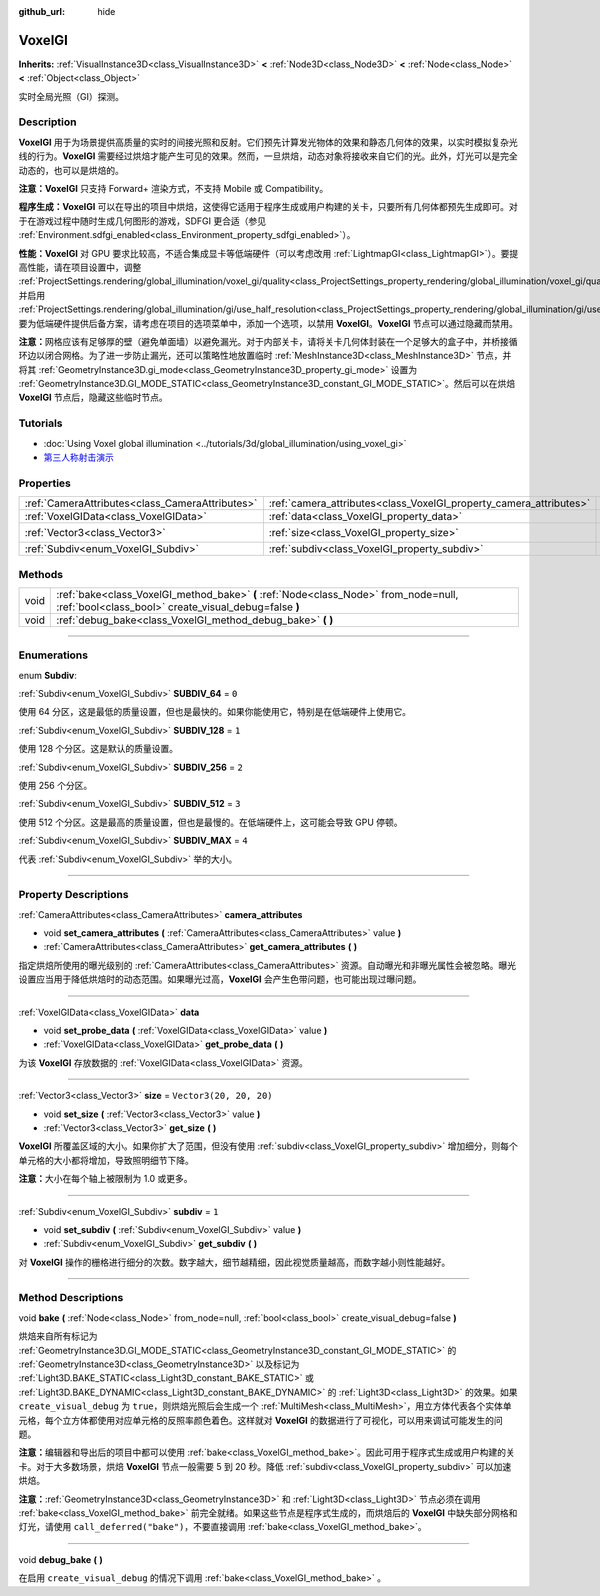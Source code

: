 :github_url: hide

.. DO NOT EDIT THIS FILE!!!
.. Generated automatically from Godot engine sources.
.. Generator: https://github.com/godotengine/godot/tree/master/doc/tools/make_rst.py.
.. XML source: https://github.com/godotengine/godot/tree/master/doc/classes/VoxelGI.xml.

.. _class_VoxelGI:

VoxelGI
=======

**Inherits:** :ref:`VisualInstance3D<class_VisualInstance3D>` **<** :ref:`Node3D<class_Node3D>` **<** :ref:`Node<class_Node>` **<** :ref:`Object<class_Object>`

实时全局光照（GI）探测。

.. rst-class:: classref-introduction-group

Description
-----------

**VoxelGI** 用于为场景提供高质量的实时的间接光照和反射。它们预先计算发光物体的效果和静态几何体的效果，以实时模拟复杂光线的行为。\ **VoxelGI** 需要经过烘焙才能产生可见的效果。然而，一旦烘焙，动态对象将接收来自它们的光。此外，灯光可以是完全动态的，也可以是烘焙的。

\ **注意：**\ **VoxelGI** 只支持 Forward+ 渲染方式，不支持 Mobile 或 Compatibility。

\ **程序生成：**\ **VoxelGI** 可以在导出的项目中烘焙，这使得它适用于程序生成或用户构建的关卡，只要所有几何体都预先生成即可。对于在游戏过程中随时生成几何图形的游戏，SDFGI 更合适（参见 :ref:`Environment.sdfgi_enabled<class_Environment_property_sdfgi_enabled>`\ ）。

\ **性能：**\ **VoxelGI** 对 GPU 要求比较高，不适合集成显卡等低端硬件（可以考虑改用 :ref:`LightmapGI<class_LightmapGI>`\ ）。要提高性能，请在项目设置中，调整 :ref:`ProjectSettings.rendering/global_illumination/voxel_gi/quality<class_ProjectSettings_property_rendering/global_illumination/voxel_gi/quality>`\ ，并启用 :ref:`ProjectSettings.rendering/global_illumination/gi/use_half_resolution<class_ProjectSettings_property_rendering/global_illumination/gi/use_half_resolution>`\ 。要为低端硬件提供后备方案，请考虑在项目的选项菜单中，添加一个选项，以禁用 **VoxelGI**\ 。\ **VoxelGI** 节点可以通过隐藏而禁用。

\ **注意：**\ 网格应该有足够厚的壁（避免单面墙）以避免漏光。对于内部关卡，请将关卡几何体封装在一个足够大的盒子中，并桥接循环边以闭合网格。为了进一步防止漏光，还可以策略性地放置临时 :ref:`MeshInstance3D<class_MeshInstance3D>` 节点，并将其 :ref:`GeometryInstance3D.gi_mode<class_GeometryInstance3D_property_gi_mode>` 设置为 :ref:`GeometryInstance3D.GI_MODE_STATIC<class_GeometryInstance3D_constant_GI_MODE_STATIC>`\ 。然后可以在烘焙 **VoxelGI** 节点后，隐藏这些临时节点。

.. rst-class:: classref-introduction-group

Tutorials
---------

- :doc:`Using Voxel global illumination <../tutorials/3d/global_illumination/using_voxel_gi>`

- `第三人称射击演示 <https://godotengine.org/asset-library/asset/678>`__

.. rst-class:: classref-reftable-group

Properties
----------

.. table::
   :widths: auto

   +-------------------------------------------------+--------------------------------------------------------------------+-------------------------+
   | :ref:`CameraAttributes<class_CameraAttributes>` | :ref:`camera_attributes<class_VoxelGI_property_camera_attributes>` |                         |
   +-------------------------------------------------+--------------------------------------------------------------------+-------------------------+
   | :ref:`VoxelGIData<class_VoxelGIData>`           | :ref:`data<class_VoxelGI_property_data>`                           |                         |
   +-------------------------------------------------+--------------------------------------------------------------------+-------------------------+
   | :ref:`Vector3<class_Vector3>`                   | :ref:`size<class_VoxelGI_property_size>`                           | ``Vector3(20, 20, 20)`` |
   +-------------------------------------------------+--------------------------------------------------------------------+-------------------------+
   | :ref:`Subdiv<enum_VoxelGI_Subdiv>`              | :ref:`subdiv<class_VoxelGI_property_subdiv>`                       | ``1``                   |
   +-------------------------------------------------+--------------------------------------------------------------------+-------------------------+

.. rst-class:: classref-reftable-group

Methods
-------

.. table::
   :widths: auto

   +------+----------------------------------------------------------------------------------------------------------------------------------------------+
   | void | :ref:`bake<class_VoxelGI_method_bake>` **(** :ref:`Node<class_Node>` from_node=null, :ref:`bool<class_bool>` create_visual_debug=false **)** |
   +------+----------------------------------------------------------------------------------------------------------------------------------------------+
   | void | :ref:`debug_bake<class_VoxelGI_method_debug_bake>` **(** **)**                                                                               |
   +------+----------------------------------------------------------------------------------------------------------------------------------------------+

.. rst-class:: classref-section-separator

----

.. rst-class:: classref-descriptions-group

Enumerations
------------

.. _enum_VoxelGI_Subdiv:

.. rst-class:: classref-enumeration

enum **Subdiv**:

.. _class_VoxelGI_constant_SUBDIV_64:

.. rst-class:: classref-enumeration-constant

:ref:`Subdiv<enum_VoxelGI_Subdiv>` **SUBDIV_64** = ``0``

使用 64 分区，这是最低的质量设置，但也是最快的。如果你能使用它，特别是在低端硬件上使用它。

.. _class_VoxelGI_constant_SUBDIV_128:

.. rst-class:: classref-enumeration-constant

:ref:`Subdiv<enum_VoxelGI_Subdiv>` **SUBDIV_128** = ``1``

使用 128 个分区。这是默认的质量设置。

.. _class_VoxelGI_constant_SUBDIV_256:

.. rst-class:: classref-enumeration-constant

:ref:`Subdiv<enum_VoxelGI_Subdiv>` **SUBDIV_256** = ``2``

使用 256 个分区。

.. _class_VoxelGI_constant_SUBDIV_512:

.. rst-class:: classref-enumeration-constant

:ref:`Subdiv<enum_VoxelGI_Subdiv>` **SUBDIV_512** = ``3``

使用 512 个分区。这是最高的质量设置，但也是最慢的。在低端硬件上，这可能会导致 GPU 停顿。

.. _class_VoxelGI_constant_SUBDIV_MAX:

.. rst-class:: classref-enumeration-constant

:ref:`Subdiv<enum_VoxelGI_Subdiv>` **SUBDIV_MAX** = ``4``

代表 :ref:`Subdiv<enum_VoxelGI_Subdiv>` 举的大小。

.. rst-class:: classref-section-separator

----

.. rst-class:: classref-descriptions-group

Property Descriptions
---------------------

.. _class_VoxelGI_property_camera_attributes:

.. rst-class:: classref-property

:ref:`CameraAttributes<class_CameraAttributes>` **camera_attributes**

.. rst-class:: classref-property-setget

- void **set_camera_attributes** **(** :ref:`CameraAttributes<class_CameraAttributes>` value **)**
- :ref:`CameraAttributes<class_CameraAttributes>` **get_camera_attributes** **(** **)**

指定烘焙所使用的曝光级别的 :ref:`CameraAttributes<class_CameraAttributes>` 资源。自动曝光和非曝光属性会被忽略。曝光设置应当用于降低烘焙时的动态范围。如果曝光过高，\ **VoxelGI** 会产生色带问题，也可能出现过曝问题。

.. rst-class:: classref-item-separator

----

.. _class_VoxelGI_property_data:

.. rst-class:: classref-property

:ref:`VoxelGIData<class_VoxelGIData>` **data**

.. rst-class:: classref-property-setget

- void **set_probe_data** **(** :ref:`VoxelGIData<class_VoxelGIData>` value **)**
- :ref:`VoxelGIData<class_VoxelGIData>` **get_probe_data** **(** **)**

为该 **VoxelGI** 存放数据的 :ref:`VoxelGIData<class_VoxelGIData>` 资源。

.. rst-class:: classref-item-separator

----

.. _class_VoxelGI_property_size:

.. rst-class:: classref-property

:ref:`Vector3<class_Vector3>` **size** = ``Vector3(20, 20, 20)``

.. rst-class:: classref-property-setget

- void **set_size** **(** :ref:`Vector3<class_Vector3>` value **)**
- :ref:`Vector3<class_Vector3>` **get_size** **(** **)**

**VoxelGI** 所覆盖区域的大小。如果你扩大了范围，但没有使用 :ref:`subdiv<class_VoxelGI_property_subdiv>` 增加细分，则每个单元格的大小都将增加，导致照明细节下降。

\ **注意：**\ 大小在每个轴上被限制为 1.0 或更多。

.. rst-class:: classref-item-separator

----

.. _class_VoxelGI_property_subdiv:

.. rst-class:: classref-property

:ref:`Subdiv<enum_VoxelGI_Subdiv>` **subdiv** = ``1``

.. rst-class:: classref-property-setget

- void **set_subdiv** **(** :ref:`Subdiv<enum_VoxelGI_Subdiv>` value **)**
- :ref:`Subdiv<enum_VoxelGI_Subdiv>` **get_subdiv** **(** **)**

对 **VoxelGI** 操作的栅格进行细分的次数。数字越大，细节越精细，因此视觉质量越高，而数字越小则性能越好。

.. rst-class:: classref-section-separator

----

.. rst-class:: classref-descriptions-group

Method Descriptions
-------------------

.. _class_VoxelGI_method_bake:

.. rst-class:: classref-method

void **bake** **(** :ref:`Node<class_Node>` from_node=null, :ref:`bool<class_bool>` create_visual_debug=false **)**

烘焙来自所有标记为 :ref:`GeometryInstance3D.GI_MODE_STATIC<class_GeometryInstance3D_constant_GI_MODE_STATIC>` 的 :ref:`GeometryInstance3D<class_GeometryInstance3D>` 以及标记为 :ref:`Light3D.BAKE_STATIC<class_Light3D_constant_BAKE_STATIC>` 或 :ref:`Light3D.BAKE_DYNAMIC<class_Light3D_constant_BAKE_DYNAMIC>` 的 :ref:`Light3D<class_Light3D>` 的效果。如果 ``create_visual_debug`` 为 ``true``\ ，则烘焙光照后会生成一个 :ref:`MultiMesh<class_MultiMesh>`\ ，用立方体代表各个实体单元格，每个立方体都使用对应单元格的反照率颜色着色。这样就对 **VoxelGI** 的数据进行了可视化，可以用来调试可能发生的问题。

\ **注意：**\ 编辑器和导出后的项目中都可以使用 :ref:`bake<class_VoxelGI_method_bake>`\ 。因此可用于程序式生成或用户构建的关卡。对于大多数场景，烘焙 **VoxelGI** 节点一般需要 5 到 20 秒。降低 :ref:`subdiv<class_VoxelGI_property_subdiv>` 可以加速烘焙。

\ **注意：**\ :ref:`GeometryInstance3D<class_GeometryInstance3D>` 和 :ref:`Light3D<class_Light3D>` 节点必须在调用 :ref:`bake<class_VoxelGI_method_bake>` 前完全就绪。如果这些节点是程序式生成的，而烘焙后的 **VoxelGI** 中缺失部分网格和灯光，请使用 ``call_deferred("bake")``\ ，不要直接调用 :ref:`bake<class_VoxelGI_method_bake>`\ 。

.. rst-class:: classref-item-separator

----

.. _class_VoxelGI_method_debug_bake:

.. rst-class:: classref-method

void **debug_bake** **(** **)**

在启用 ``create_visual_debug`` 的情况下调用 :ref:`bake<class_VoxelGI_method_bake>` 。

.. |virtual| replace:: :abbr:`virtual (This method should typically be overridden by the user to have any effect.)`
.. |const| replace:: :abbr:`const (This method has no side effects. It doesn't modify any of the instance's member variables.)`
.. |vararg| replace:: :abbr:`vararg (This method accepts any number of arguments after the ones described here.)`
.. |constructor| replace:: :abbr:`constructor (This method is used to construct a type.)`
.. |static| replace:: :abbr:`static (This method doesn't need an instance to be called, so it can be called directly using the class name.)`
.. |operator| replace:: :abbr:`operator (This method describes a valid operator to use with this type as left-hand operand.)`
.. |bitfield| replace:: :abbr:`BitField (This value is an integer composed as a bitmask of the following flags.)`
